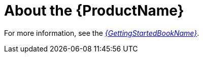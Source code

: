[[about_the_toolkit]]
= About the {ProductName}

// TODO: content. Do a quick sentence or two overview (can add this to all tool-specific guides) and then point to the GSG for more info.

For more information, see the link:ProductDocGettingStartedGuideURL[_{GettingStartedBookName}_].
